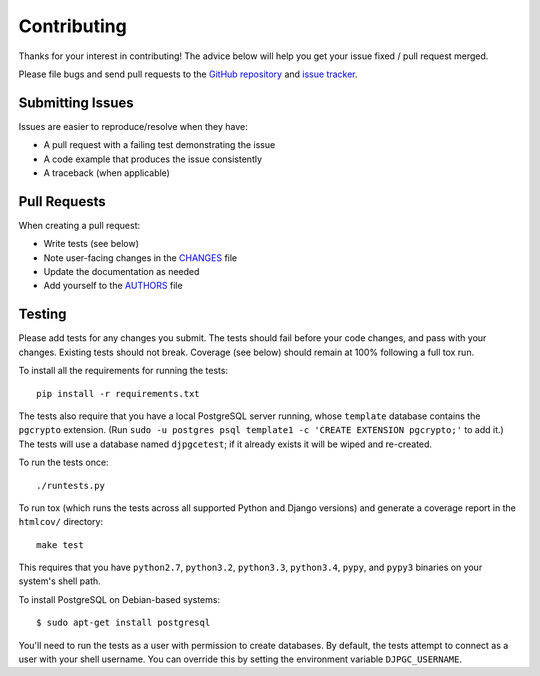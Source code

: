 Contributing
============

Thanks for your interest in contributing! The advice below will help you get
your issue fixed / pull request merged.

Please file bugs and send pull requests to the `GitHub repository`_ and `issue
tracker`_.

.. _GitHub repository: https://github.com/orcasgit/django-pgcrypto-expressions/
.. _issue tracker: https://github.com/orcasgit/django-pgcrypto-expressions/issues



Submitting Issues
-----------------

Issues are easier to reproduce/resolve when they have:

- A pull request with a failing test demonstrating the issue
- A code example that produces the issue consistently
- A traceback (when applicable)


Pull Requests
-------------

When creating a pull request:

- Write tests (see below)
- Note user-facing changes in the `CHANGES`_ file
- Update the documentation as needed
- Add yourself to the `AUTHORS`_ file

.. _AUTHORS: AUTHORS.rst
.. _CHANGES: CHANGES.rst


Testing
-------

Please add tests for any changes you submit. The tests should fail before your
code changes, and pass with your changes. Existing tests should not
break. Coverage (see below) should remain at 100% following a full tox run.

To install all the requirements for running the tests::

    pip install -r requirements.txt

The tests also require that you have a local PostgreSQL server running, whose
``template`` database contains the ``pgcrypto`` extension. (Run ``sudo -u
postgres psql template1 -c 'CREATE EXTENSION pgcrypto;'`` to add it.) The tests
will use a database named ``djpgcetest``; if it already exists it will be wiped
and re-created.

To run the tests once::

    ./runtests.py

To run tox (which runs the tests across all supported Python and Django
versions) and generate a coverage report in the ``htmlcov/`` directory::

    make test

This requires that you have ``python2.7``, ``python3.2``, ``python3.3``,
``python3.4``, ``pypy``, and ``pypy3`` binaries on your system's shell path.

To install PostgreSQL on Debian-based systems::

    $ sudo apt-get install postgresql

You'll need to run the tests as a user with permission to create databases. By
default, the tests attempt to connect as a user with your shell username. You
can override this by setting the environment variable ``DJPGC_USERNAME``.
